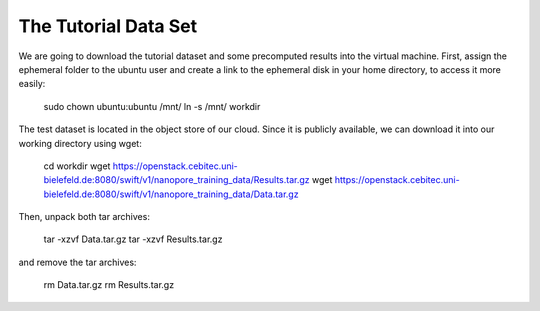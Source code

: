 The Tutorial Data Set
================================

We are going to download the tutorial dataset and some precomputed results into the virtual machine. First, assign the ephemeral folder to the ubuntu user and create a link to the ephemeral disk in your home directory, to access it more easily:

  sudo chown ubuntu:ubuntu /mnt/
  ln -s /mnt/ workdir

The test dataset is located in the object store of our cloud. Since it is publicly available, we can download it into our working directory using wget:

  cd workdir
  wget https://openstack.cebitec.uni-bielefeld.de:8080/swift/v1/nanopore_training_data/Results.tar.gz
  wget https://openstack.cebitec.uni-bielefeld.de:8080/swift/v1/nanopore_training_data/Data.tar.gz

Then, unpack both tar archives:

  tar -xzvf Data.tar.gz
  tar -xzvf Results.tar.gz

and remove the tar archives:

  rm Data.tar.gz
  rm Results.tar.gz
